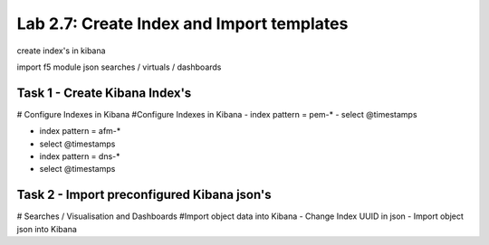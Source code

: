 .. |labmodule| replace:: 2
.. |labnum| replace:: 7
.. |labdot| replace:: |labmodule|\ .\ |labnum|
.. |labund| replace:: |labmodule|\ _\ |labnum|
.. |labname| replace:: Lab\ |labdot|
.. |labnameund| replace:: Lab\ |labund|

Lab |labmodule|\.\ |labnum|\: Create Index and Import templates
---------------------------------------------------------------

create index's in kibana

import f5 module json searches / virtuals / dashboards


Task 1 - Create Kibana Index's
^^^^^^^^^^^^^^^^^^^^^^^^^^^^^^

# Configure Indexes in Kibana
#Configure Indexes in Kibana
- index pattern = pem-*
- select @timestamps

- index pattern = afm-*
- select @timestamps

- index pattern = dns-*
- select @timestamps


Task 2 - Import preconfigured Kibana json's
^^^^^^^^^^^^^^^^^^^^^^^^^^^^^^^^^^^^^^^^^^^

# Searches / Visualisation and Dashboards
#Import object data into Kibana
- Change Index UUID in json
- Import object json into Kibana